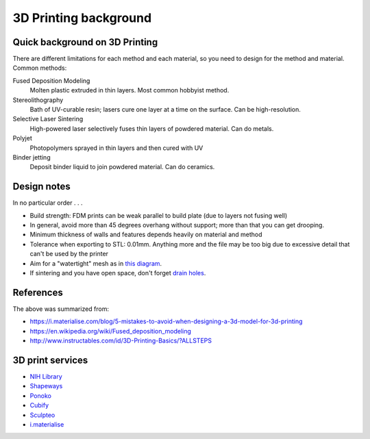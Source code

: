 3D Printing background
======================

Quick background on 3D Printing
-------------------------------
There are different limitations for each method and each material, so you need
to design for the method and material. Common methods:

Fused Deposition Modeling
    Molten plastic extruded in thin layers. Most common hobbyist method.

Stereolithography
    Bath of UV-curable resin; lasers cure one layer at a time on the surface.
    Can be high-resolution.

Selective Laser Sintering
    High-powered laser selectively fuses thin layers of powdered material. Can
    do metals.

Polyjet
    Photopolymers sprayed in thin layers and then cured with UV

Binder jetting
    Deposit binder liquid to join powdered material. Can do ceramics.


Design notes
------------
In no particular order . . .

* Build strength: FDM prints can be weak parallel to build plate (due to layers not fusing well)

* In general, avoid more than 45 degrees overhang without support; more than
  that you can get drooping.

* Minimum thickness of walls and features depends heavily on material and
  method

* Tolerance when exporting to STL: 0.01mm. Anything more and the file may be
  too big due to excessive detail that can't be used by the printer

* Aim for a "watertight" mesh as in `this diagram <http://support.ponoko.com/entries/20217167-creating-watertight-meshes-for-3d-printing>`_.

* If sintering and you have open space, don't forget `drain holes
  <http://support.ponoko.com/entries/20952096-hollowing-out-your-design-to-reduce-3d-printing-costs>`_.


References
----------
The above was summarized from:

* https://i.materialise.com/blog/5-mistakes-to-avoid-when-designing-a-3d-model-for-3d-printing
* https://en.wikipedia.org/wiki/Fused_deposition_modeling
* http://www.instructables.com/id/3D-Printing-Basics/?ALLSTEPS


3D print services
-----------------
* `NIH Library <http://nihlibrary.campusguides.com/3dprinting>`_
* `Shapeways <http://www.shapeways.com/>`_
* `Ponoko <https://www.ponoko.com/>`_
* `Cubify <http://cubify.com/>`_
* `Sculpteo <http://www.sculpteo.com/en/>`_
* `i.materialise <https://i.materialise.com/>`_
